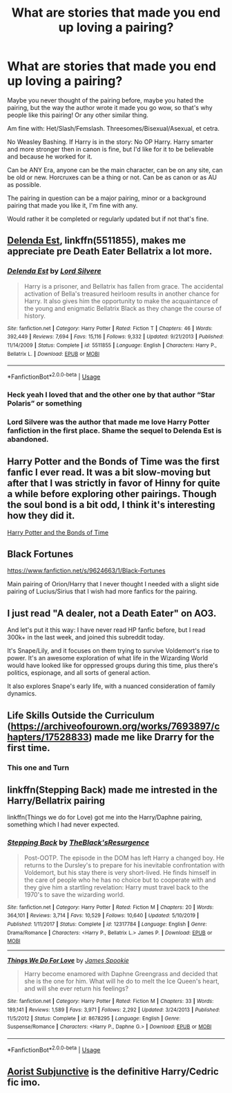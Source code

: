 #+TITLE: What are stories that made you end up loving a pairing?

* What are stories that made you end up loving a pairing?
:PROPERTIES:
:Author: SnarkyAndProud
:Score: 6
:DateUnix: 1590360528.0
:DateShort: 2020-May-25
:FlairText: Request
:END:
Maybe you never thought of the pairing before, maybe you hated the pairing, but the way the author wrote it made you go wow, so that's why people like this pairing! Or any other similar thing.

Am fine with: Het/Slash/Femslash. Threesomes/Bisexual/Asexual, et cetra.

No Weasley Bashing. If Harry is in the story: No OP Harry. Harry smarter and more stronger then in canon is fine, but I'd like for it to be believable and because he worked for it.

Can be ANY Era, anyone can be the main character, can be on any site, can be old or new. Horcruxes can be a thing or not. Can be as canon or as AU as possible.

The pairing in question can be a major pairing, minor or a background pairing that made you like it, I'm fine with any.

Would rather it be completed or regularly updated but if not that's fine.


** [[https://www.fanfiction.net/s/5511855/1/Delenda-Est][Delenda Est]], linkffn(5511855), makes me appreciate pre Death Eater Bellatrix a lot more.
:PROPERTIES:
:Author: InquisitorCOC
:Score: 7
:DateUnix: 1590369651.0
:DateShort: 2020-May-25
:END:

*** [[https://www.fanfiction.net/s/5511855/1/][*/Delenda Est/*]] by [[https://www.fanfiction.net/u/116880/Lord-Silvere][/Lord Silvere/]]

#+begin_quote
  Harry is a prisoner, and Bellatrix has fallen from grace. The accidental activation of Bella's treasured heirloom results in another chance for Harry. It also gives him the opportunity to make the acquaintance of the young and enigmatic Bellatrix Black as they change the course of history.
#+end_quote

^{/Site/:} ^{fanfiction.net} ^{*|*} ^{/Category/:} ^{Harry} ^{Potter} ^{*|*} ^{/Rated/:} ^{Fiction} ^{T} ^{*|*} ^{/Chapters/:} ^{46} ^{*|*} ^{/Words/:} ^{392,449} ^{*|*} ^{/Reviews/:} ^{7,694} ^{*|*} ^{/Favs/:} ^{15,116} ^{*|*} ^{/Follows/:} ^{9,332} ^{*|*} ^{/Updated/:} ^{9/21/2013} ^{*|*} ^{/Published/:} ^{11/14/2009} ^{*|*} ^{/Status/:} ^{Complete} ^{*|*} ^{/id/:} ^{5511855} ^{*|*} ^{/Language/:} ^{English} ^{*|*} ^{/Characters/:} ^{Harry} ^{P.,} ^{Bellatrix} ^{L.} ^{*|*} ^{/Download/:} ^{[[http://www.ff2ebook.com/old/ffn-bot/index.php?id=5511855&source=ff&filetype=epub][EPUB]]} ^{or} ^{[[http://www.ff2ebook.com/old/ffn-bot/index.php?id=5511855&source=ff&filetype=mobi][MOBI]]}

--------------

*FanfictionBot*^{2.0.0-beta} | [[https://github.com/tusing/reddit-ffn-bot/wiki/Usage][Usage]]
:PROPERTIES:
:Author: FanfictionBot
:Score: 2
:DateUnix: 1590369661.0
:DateShort: 2020-May-25
:END:


*** Heck yeah I loved that and the other one by that author “Star Polaris” or something
:PROPERTIES:
:Author: CaptJCat33
:Score: 2
:DateUnix: 1590374206.0
:DateShort: 2020-May-25
:END:


*** Lord Silvere was the author that made me love Harry Potter fanfiction in the first place. Shame the sequel to Delenda Est is abandoned.
:PROPERTIES:
:Author: Myreque_BTW
:Score: 2
:DateUnix: 1590416493.0
:DateShort: 2020-May-25
:END:


** Harry Potter and the Bonds of Time was the first fanfic I ever read. It was a bit slow-moving but after that I was strictly in favor of Hinny for quite a while before exploring other pairings. Though the soul bond is a bit odd, I think it's interesting how they did it.

[[https://www.fanfiction.net/s/8076284/1/Harry-Potter-And-The-Bonds-Of-Time][Harry Potter and the Bonds of Time]]
:PROPERTIES:
:Author: MiniMe1776
:Score: 4
:DateUnix: 1590365779.0
:DateShort: 2020-May-25
:END:


** Black Fortunes

[[https://www.fanfiction.net/s/9624663/1/Black-Fortunes]]

Main pairing of Orion/Harry that I never thought I needed with a slight side pairing of Lucius/Sirius that I wish had more fanfics for the pairing.
:PROPERTIES:
:Author: MeianArata
:Score: 2
:DateUnix: 1590363970.0
:DateShort: 2020-May-25
:END:


** I just read "A dealer, not a Death Eater" on AO3.

And let's put it this way: I have never read HP fanfic before, but I read 300k+ in the last week, and joined this subreddit today.

It's Snape/Lily, and it focuses on them trying to survive Voldemort's rise to power. It's an awesome exploration of what life in the Wizarding World would have looked like for oppressed groups during this time, plus there's politics, espionage, and all sorts of general action.

It also explores Snape's early life, with a nuanced consideration of family dynamics.
:PROPERTIES:
:Author: Jennarated_Anomaly
:Score: 2
:DateUnix: 1590368070.0
:DateShort: 2020-May-25
:END:


** Life Skills Outside the Curriculum ([[https://archiveofourown.org/works/7693897/chapters/17528833]]) made me like Drarry for the first time.
:PROPERTIES:
:Author: CatTurtleKid
:Score: 2
:DateUnix: 1590453913.0
:DateShort: 2020-May-26
:END:

*** This one and Turn
:PROPERTIES:
:Score: 1
:DateUnix: 1590523080.0
:DateShort: 2020-May-27
:END:


** linkffn(Stepping Back) made me intrested in the Harry/Bellatrix pairing

linkffn(Things we do for Love) got me into the Harry/Daphne pairing, something which I had never expected.
:PROPERTIES:
:Author: Zeus_Kira
:Score: 1
:DateUnix: 1590381712.0
:DateShort: 2020-May-25
:END:

*** [[https://www.fanfiction.net/s/12317784/1/][*/Stepping Back/*]] by [[https://www.fanfiction.net/u/8024050/TheBlack-sResurgence][/TheBlack'sResurgence/]]

#+begin_quote
  Post-OOTP. The episode in the DOM has left Harry a changed boy. He returns to the Dursley's to prepare for his inevitable confrontation with Voldemort, but his stay there is very short-lived. He finds himself in the care of people who he has no choice but to cooperate with and they give him a startling revelation: Harry must travel back to the 1970's to save the wizarding world.
#+end_quote

^{/Site/:} ^{fanfiction.net} ^{*|*} ^{/Category/:} ^{Harry} ^{Potter} ^{*|*} ^{/Rated/:} ^{Fiction} ^{M} ^{*|*} ^{/Chapters/:} ^{20} ^{*|*} ^{/Words/:} ^{364,101} ^{*|*} ^{/Reviews/:} ^{3,714} ^{*|*} ^{/Favs/:} ^{10,529} ^{*|*} ^{/Follows/:} ^{10,640} ^{*|*} ^{/Updated/:} ^{5/10/2019} ^{*|*} ^{/Published/:} ^{1/11/2017} ^{*|*} ^{/Status/:} ^{Complete} ^{*|*} ^{/id/:} ^{12317784} ^{*|*} ^{/Language/:} ^{English} ^{*|*} ^{/Genre/:} ^{Drama/Romance} ^{*|*} ^{/Characters/:} ^{<Harry} ^{P.,} ^{Bellatrix} ^{L.>} ^{James} ^{P.} ^{*|*} ^{/Download/:} ^{[[http://www.ff2ebook.com/old/ffn-bot/index.php?id=12317784&source=ff&filetype=epub][EPUB]]} ^{or} ^{[[http://www.ff2ebook.com/old/ffn-bot/index.php?id=12317784&source=ff&filetype=mobi][MOBI]]}

--------------

[[https://www.fanfiction.net/s/8678295/1/][*/Things We Do For Love/*]] by [[https://www.fanfiction.net/u/649126/James-Spookie][/James Spookie/]]

#+begin_quote
  Harry become enamored with Daphne Greengrass and decided that she is the one for him. What will he do to melt the Ice Queen's heart, and will she ever return his feelings?
#+end_quote

^{/Site/:} ^{fanfiction.net} ^{*|*} ^{/Category/:} ^{Harry} ^{Potter} ^{*|*} ^{/Rated/:} ^{Fiction} ^{M} ^{*|*} ^{/Chapters/:} ^{33} ^{*|*} ^{/Words/:} ^{189,141} ^{*|*} ^{/Reviews/:} ^{1,589} ^{*|*} ^{/Favs/:} ^{3,971} ^{*|*} ^{/Follows/:} ^{2,292} ^{*|*} ^{/Updated/:} ^{3/24/2013} ^{*|*} ^{/Published/:} ^{11/5/2012} ^{*|*} ^{/Status/:} ^{Complete} ^{*|*} ^{/id/:} ^{8678295} ^{*|*} ^{/Language/:} ^{English} ^{*|*} ^{/Genre/:} ^{Suspense/Romance} ^{*|*} ^{/Characters/:} ^{<Harry} ^{P.,} ^{Daphne} ^{G.>} ^{*|*} ^{/Download/:} ^{[[http://www.ff2ebook.com/old/ffn-bot/index.php?id=8678295&source=ff&filetype=epub][EPUB]]} ^{or} ^{[[http://www.ff2ebook.com/old/ffn-bot/index.php?id=8678295&source=ff&filetype=mobi][MOBI]]}

--------------

*FanfictionBot*^{2.0.0-beta} | [[https://github.com/tusing/reddit-ffn-bot/wiki/Usage][Usage]]
:PROPERTIES:
:Author: FanfictionBot
:Score: 1
:DateUnix: 1590381726.0
:DateShort: 2020-May-25
:END:


** [[https://amalthia.mediawood.net/ebooks/viewseries.php?seriesid=29][Aorist Subjunctive]] is the definitive Harry/Cedric fic imo.
:PROPERTIES:
:Author: boomming
:Score: 1
:DateUnix: 1590426549.0
:DateShort: 2020-May-25
:END:

